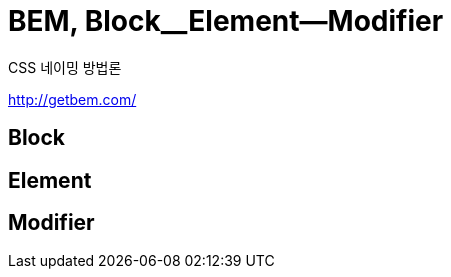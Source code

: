 = BEM, Block__Element--Modifier
:page-dreft:

CSS 네이밍 방법론

http://getbem.com/

== Block

== Element

== Modifier
